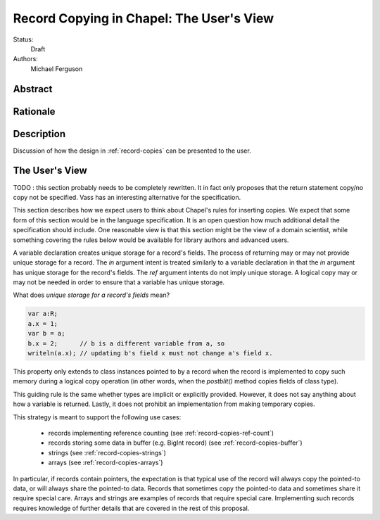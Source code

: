 .. _record-copies-user-view:

Record Copying in Chapel: The User's View
=========================================

Status:
  Draft

Authors:
  Michael Ferguson

Abstract
--------

Rationale
---------

Description
-----------

Discussion of how the design in :ref:`record-copies` can be presented to
the user.

The User's View
---------------


TODO : this section probably needs to be completely rewritten. It in fact
only proposes that the return statement copy/no copy not be specified.
Vass has an interesting alternative for the specification.


This section describes how we expect users to think about Chapel's rules
for inserting copies. We expect that some form of this section would be
in the language specification. It is an open question how much additional
detail the specification should include. One reasonable view is that
this section might be the view of a domain scientist, while something
covering the rules below would be available for library authors and
advanced users.

A variable declaration creates unique storage for a record's fields.  The
process of returning may or may not provide unique storage for a record.
The `in` argument intent is treated similarly to a variable declaration
in that the `in` argument has unique storage for the record's fields.
The `ref` argument intents do not imply unique storage. A logical copy
may or may not be needed in order to ensure that a variable has unique
storage.

What does *unique storage for a record's fields* mean?

.. code-block:: chapel

  var a:R;
  a.x = 1;
  var b = a;
  b.x = 2;      // b is a different variable from a, so
  writeln(a.x); // updating b's field x must not change a's field x.

This property only extends to class instances pointed to by a record when
the record is implemented to copy such memory during a logical copy
operation (in other words, when the `postblit()` method copies fields of
class type).

This guiding rule is the same whether types are implicit or explicitly
provided. However, it does not say anything about how a variable is
returned. Lastly, it does not prohibit an implementation from making
temporary copies.

This strategy is meant to support the following use cases:

 * records implementing reference counting (see :ref:`record-copies-ref-count`)
 * records storing some data in buffer (e.g. BigInt record) (see
   :ref:`record-copies-buffer`)
 * strings (see :ref:`record-copies-strings`)
 * arrays (see :ref:`record-copies-arrays`)

In particular, if records contain pointers, the expectation is that
typical use of the record will always copy the pointed-to data, or will
always share the pointed-to data. Records that sometimes copy the
pointed-to data and sometimes share it require special care. Arrays and
strings are examples of records that require special care. Implementing
such records requires knowledge of further details that are covered in
the rest of this proposal.

